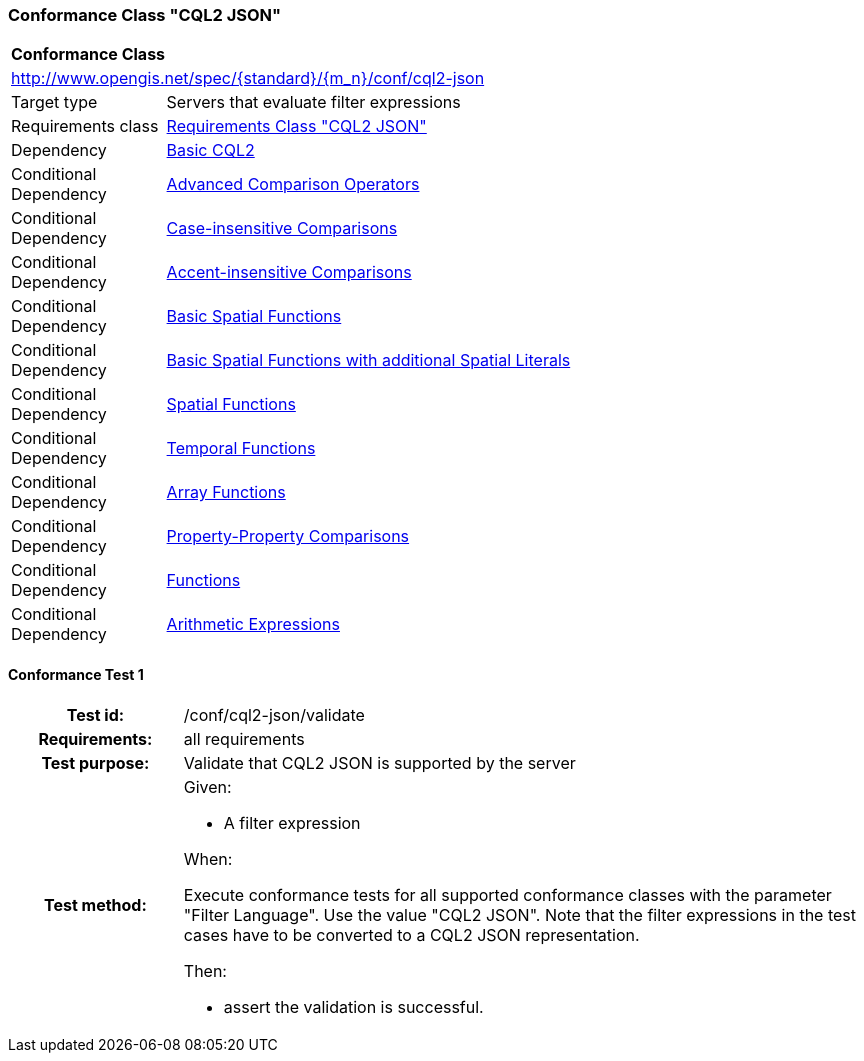 === Conformance Class "CQL2 JSON"

:conf-class: cql2-json
[[conf_cql2-json]]
[cols="1,4a",width="90%"]
|===
2+|*Conformance Class*
2+|http://www.opengis.net/spec/{standard}/{m_n}/conf/{conf-class}
|Target type |Servers that evaluate filter expressions
|Requirements class |<<rc_cql2-json,Requirements Class "CQL2 JSON">>
|Dependency |<<conf_basic-cql2,Basic CQL2>>
|Conditional Dependency |<<conf_advanced-comparison-operators,Advanced Comparison Operators>>
|Conditional Dependency |<<conf_case-insensitive-comparison,Case-insensitive Comparisons>>
|Conditional Dependency |<<conf_accent-insensitive-comparison,Accent-insensitive Comparisons>>
|Conditional Dependency |<<conf_basic-spatial-functions,Basic Spatial Functions>>
|Conditional Dependency |<<conf_basic-spatial-functions-plus,Basic Spatial Functions with additional Spatial Literals>>
|Conditional Dependency |<<conf_spatial-functions,Spatial Functions>>
|Conditional Dependency |<<conf_temporal-functions,Temporal Functions>>
|Conditional Dependency |<<conf_array-functions,Array Functions>>
|Conditional Dependency |<<conf_property-property,Property-Property Comparisons>>
|Conditional Dependency |<<conf_functions,Functions>>
|Conditional Dependency |<<conf_arithmetic,Arithmetic Expressions>>
|===

:conf-test: validate
==== Conformance Test {counter:test-id}
[cols=">20h,<80a",width="100%"]
|===
|Test id: | /conf/{conf-class}/{conf-test}
|Requirements: | all requirements
|Test purpose: | Validate that CQL2 JSON is supported by the server
|Test method: | 
Given:

* A filter expression

When:

Execute conformance tests for all supported conformance classes with the parameter "Filter Language". Use the value "CQL2 JSON". Note that the filter expressions in the test cases have to be converted to a CQL2 JSON representation.

Then:

* assert the validation is successful.
|===
